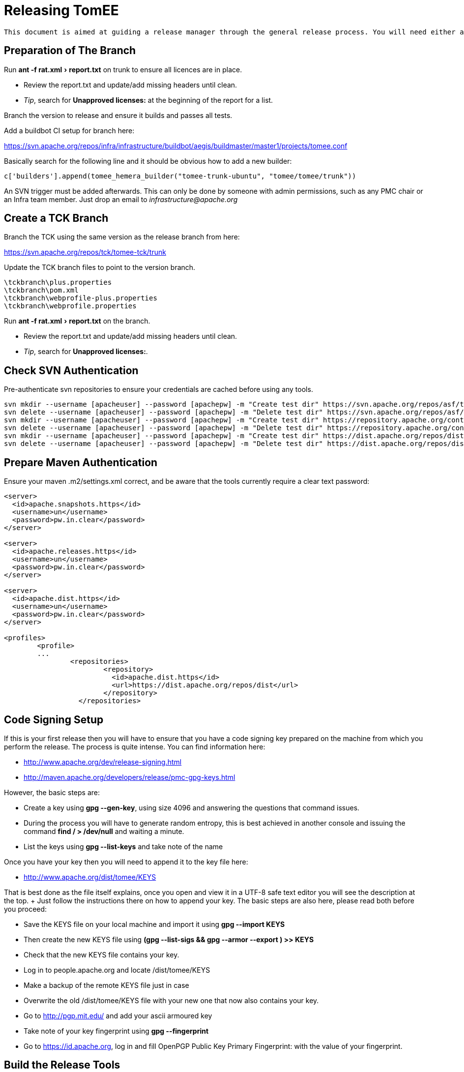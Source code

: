 = Releasing TomEE
:experimental:

 This document is aimed at guiding a release manager through the general release process. You will need either a Linux, Mac, or failing that a Linux Virtual (with at least a 50GB Drive) on Win.

== Preparation of The Branch

Run menu:ant -f rat.xml[report.txt] on trunk to ensure all licences are in place.

* Review the report.txt and update/add missing headers until clean.
* _Tip_, search for *Unapproved licenses:* at the beginning of the report for a list.

Branch the version to release and ensure it builds and passes all tests.

Add a buildbot CI setup for branch here:

https://svn.apache.org/repos/infra/infrastructure/buildbot/aegis/buildmaster/master1/projects/tomee.conf

Basically search for the following line and it should be obvious how to add a new builder:

 c['builders'].append(tomee_hemera_builder("tomee-trunk-ubuntu", "tomee/tomee/trunk"))

An SVN trigger must be added afterwards.
This can only be done by someone with admin permissions, such as any PMC chair or an Infra team member.
Just drop an email to _infrastructure@apache.org_

== Create a TCK Branch

Branch the TCK using the same version as the release branch from here:

https://svn.apache.org/repos/tck/tomee-tck/trunk

Update the TCK branch files to point to the version branch.

 \tckbranch\plus.properties
 \tckbranch\pom.xml
 \tckbranch\webprofile-plus.properties
 \tckbranch\webprofile.properties

Run menu:ant -f rat.xml[report.txt] on the branch.

* Review the report.txt and update/add missing headers until clean.
* _Tip_, search for *Unapproved licenses:*.

== Check SVN Authentication

Pre-authenticate svn repositories to ensure your credentials are cached before using any tools.

 svn mkdir --username [apacheuser] --password [apachepw] -m "Create test dir" https://svn.apache.org/repos/asf/tomee/tomee/branches/testdir1
 svn delete --username [apacheuser] --password [apachepw] -m "Delete test dir" https://svn.apache.org/repos/asf/tomee/tomee/branches/testdir1
 svn mkdir --username [apacheuser] --password [apachepw] -m "Create test dir" https://repository.apache.org/content/repositories/testdir2
 svn delete --username [apacheuser] --password [apachepw] -m "Delete test dir" https://repository.apache.org/content/repositories/testdir2
 svn mkdir --username [apacheuser] --password [apachepw] -m "Create test dir" https://dist.apache.org/repos/dist/dev/tomee/testdir3
 svn delete --username [apacheuser] --password [apachepw] -m "Delete test dir" https://dist.apache.org/repos/dist/dev/tomee/testdir3

== Prepare Maven Authentication

Ensure your maven .m2/settings.xml correct, and be aware that the tools currently require a clear text password:

....
<server>
  <id>apache.snapshots.https</id>
  <username>un</username>
  <password>pw.in.clear</password>
</server>

<server>
  <id>apache.releases.https</id>
  <username>un</username>
  <password>pw.in.clear</password>
</server>

<server>
  <id>apache.dist.https</id>
  <username>un</username>
  <password>pw.in.clear</password>
</server>

<profiles>
	<profile>
	...
		<repositories>
			<repository>
			  <id>apache.dist.https</id>
			  <url>https://dist.apache.org/repos/dist</url>
			</repository>
		  </repositories>
....

== Code Signing Setup

If this is your first release then you will have to ensure that you have a code signing key prepared on the machine from which you perform the release.
The process is quite intense.
You can find information here:

* http://www.apache.org/dev/release-signing.html
* http://maven.apache.org/developers/release/pmc-gpg-keys.html

However, the basic steps are:

* Create a key using *gpg --gen-key*, using size 4096 and answering the questions that command issues.
* During the process you will have to generate random entropy, this is best achieved in another console and issuing the command *find / > /dev/null* and waiting a minute.
* List the keys using *gpg --list-keys* and take note of the name

Once you have your key then you will need to append it to the key file here:

* http://www.apache.org/dist/tomee/KEYS

That is best done as the file itself explains, once you open and view it in a UTF-8 safe text editor you will see the description at the top.
+ Just follow the instructions there on how to append your key.
The basic steps are also here, please read both before you proceed:

* Save the KEYS file on your local machine and import it using *gpg --import KEYS*
* Then create the new KEYS file using **(gpg --list-sigs +++<your name="">+++&& gpg --armor --export +++<your name="">+++) >> KEYS**+++</your>++++++</your>+++
* Check that the new KEYS file contains your key.
* Log in to people.apache.org and locate /dist/tomee/KEYS
* Make a backup of the remote KEYS file just in case
* Overwrite the old /dist/tomee/KEYS file with your new one that now also contains your key.
* Go to http://pgp.mit.edu/ and add your ascii armoured key
* Take note of your key fingerprint using **gpg --fingerprint +++<your name="">+++**+++</your>+++
* Go to https://id.apache.org, log in and fill OpenPGP Public Key Primary Fingerprint: with the value of your fingerprint.

== Build the Release Tools

Checkout the release tools using SVN from here https://svn.apache.org/repos/asf/tomee/sandbox/release-tools

Really read the README.mdtext and follow the instructions for building the 3rd party libraries.
+ Basically SVN checkout and compile https://svn.codehaus.org/swizzle/trunk[Swizzle] and https://svn.apache.org/repos/asf/creadur/tentacles/trunk[Tentacles]

Build the release tools, _mvn clean install -DskipTests -DfailIfNoTests=false_

Have a look at *run.sh* to see the entry point.

Understand that the release tools are not polished, and you currently may have to edit source and re-compile.

== Site Staging <<staging,>> For some of the release steps you will need to provide documentation on the site.
Checkout the site here:

https://svn.apache.org/repos/asf/tomee/site/trunk

Most of the content can be found under 'content' and subdirectories.

When you commit changes the site should be built automatically by the buildbot, but you can force a build on IRC using:

 **tomee-bot: force build tomee-site-staging**

The buildbot staging result can be seen here:

http://ci.apache.org/builders/tomee-site-staging

And the actual staging site, where you can review your changes, is here:

http://tomee.staging.apache.org/

Once you are happy with the staging you can publish to the real site using:

https://cms.apache.org/tomee/publish

== Begin The Release Process

Ensure TCK is passing all tests, and if so create an SVN tag from the branch.

....
Note: It is a future goal to either separate OpenEJB from TomEE or unify the versions so the
[maven-release-plugin](http://maven.apache.org/maven-release/maven-release-plugin/) can be used.

Because we cannot use the Maven release tools we currently have to create a an SVN tag manually. The best way to do this is to:

 - Copy the branch to a staging branch using:
   > svn copy https://svn.apache.org/repos/asf/tomee/tomee/branches/tomee-[version]  https://svn.apache.org/repos/asf/tomee/tomee/branches/tomee-[version]-staging -m "Staging [version]"
 - Checkout the staging branch using:
   > svn co https://svn.apache.org/repos/asf/tomee/tomee/branches/tomee-[version]-staging tomee-[version]-staging
 - Update all SNAPSHOT versions to the release versions in the local tomee-[version]-staging and commit.
 - Create the tag from the staging:
   > svn copy https://svn.apache.org/repos/asf/tomee/tomee/branches/tomee-[version]-staging https://svn.apache.org/repos/asf/tomee/tomee/tags/tomee-[version] -m "Tag [version]"
 - Delete the staging branch using:
   > svn rm https://svn.apache.org/repos/asf/tomee/tomee/branches/tomee-[version]-staging -m "Delete staging"
....

Open a console on the release-tools directory.

NOTE: Before running any *./run.sh* activity always check the release tools code for the command tomee-release-tools/src/main/java/org/apache/openejb/tools/release/cmd.
At the moment some of the commands need manually editing to work.
Eventually the commands should be re-written.

All JIRA actions should be performed on the ASF JIRA here:

https://issues.apache.org/jira/browse/TOMEE

Ensure JIRAs have been filed for commits using *./run.sh reviewcommits*

Update fixVersions for JIRAs used in SVN commits using *./run.sh updatejiras* - _Untested, requires investigation_

Review and bulk Close all JIRAs for the version to be released.

Publish the changed binaries report (if any) using *./run.sh comparelibraries*

Write and publish the release notes preview on the staging site.

Publish a summary of the RAT report preview on the staging site.

Using the RAT report as a guide update LICENSE and NOTICE files for any changed binaries, and add new ones if required.

Update branch versions.
How you do this is up to you at this point in time.

Update trunk versions.
How you do this is up to you at this point in time.

Create the next version iterations in JIRA.

== Rolling Out The Preview

....
Note: Before running anything below ensure you either have:

 - A valid tomee-release.properties from the last release in your home directory (Speak to the last release manager).
 - Or have modified **tomee-release-tools/src/main/java/org/apache/openejb/tools/release/Release.java** with current versions and **mvn clean install**.
....

Ensure the TCK passes with preview repositories by editing and ensuring paths are correct in the following files:

 \tckbranch\plus.properties
 \tckbranch\pom.xml
 \tckbranch\webprofile-plus.properties
 \tckbranch\webprofile.properties

Publish the preview using *./run.sh roll binaries legal releasenotes preview* - You can run these tasks like so, or individually in order.
It will be likely that this will have to be repeated several times before a successful vote.

The _legal_ step will create the legal report files in the /tmp/download/staging-[revision]/legal directory.
These need to be added to the staging repo.

* Delete the [legal]/repo and [legal]/content directories, as these are no longer required  rm -R /tmp/download/staging-[revision]/legal/content  rm -R /tmp/download/staging-[revision]/legal/repo
* Perform a non-recursive checkout of the staging repo and add the legal:  svn co -N https://dist.apache.org/repos/dist/dev/tomee/staging-[revision] /tmp/download/staging  mv /tmp/download/staging-[revision]/legal /tmp/download/staging  cd /tmp/download/staging-[revision]  svn add legal

Once the binaries are in place add the staging repository to the corresponding TCK project and fire off a build.
To fire off a build on EC2 from the TCK directory speak to the last release manager for the *curl* command to use

If the TCK fails then discuss, fix and re-roll.

Publish a https://www.apache.org/foundation/voting.html[Vote] if, and only if, the TCK passes.

Votes are generally managed and identified using keywords such as [VOTE], [CANCELLED] and [RESULT]

If the vote fails then discuss, fix and re-roll.

== Voted Binaries

Once the vote has passed then release the binaries on Nexus: https://repository.apache.org/index.html#welcome

Update both OpenEJB and TomEE JIRA versions as released (Set the release date).

Copy the binaries to the release location (User rights require a PMC to do this)

 From: https://dist.apache.org/repos/dist/dev/tomee/staging-[stagingId]/tomee-[version]
 To: https://dist.apache.org/repos/dist/release/tomee/tomee-[version]

Wait for the binaries to replicate to mirrors.
Here is a neat script from David to check the status:

....
#!/bin/bash

RELEASE=${1?Specify a release, such as './mirror_check.sh tomee-1.7.1'}

function list_mirrors {
    DYN=http://www.apache.org/dyn/closer.cgi/tomee/$RELEASE/
    wget -q -O - $DYN | tr '">< ' '\n' | grep "^http.*$RELEASE/" | sort | uniq
}

function status_code {
    wget -v "$1" 2>&1| grep 'awaiting response' | tr ' ' '\n' | grep "[0-9]"
}

list_mirrors | while read n; do
    echo "$(status_code $n) $n"
done | sort | grep 'http'
....

Commit and publish changes to the site, see xref:dev/release-tomee.adoc#staging[Site Staging]

 https://cms.apache.org/tomee/publish

== Blog

Announce to the world that TomEE has new bells and whistles!

https://blogs.apache.org/roller-ui/login.rol + http://twitter.com/ApacheTomEE + http://facebook.com/ApacheTomEE + https://plus.google.com/118203123063829126066
